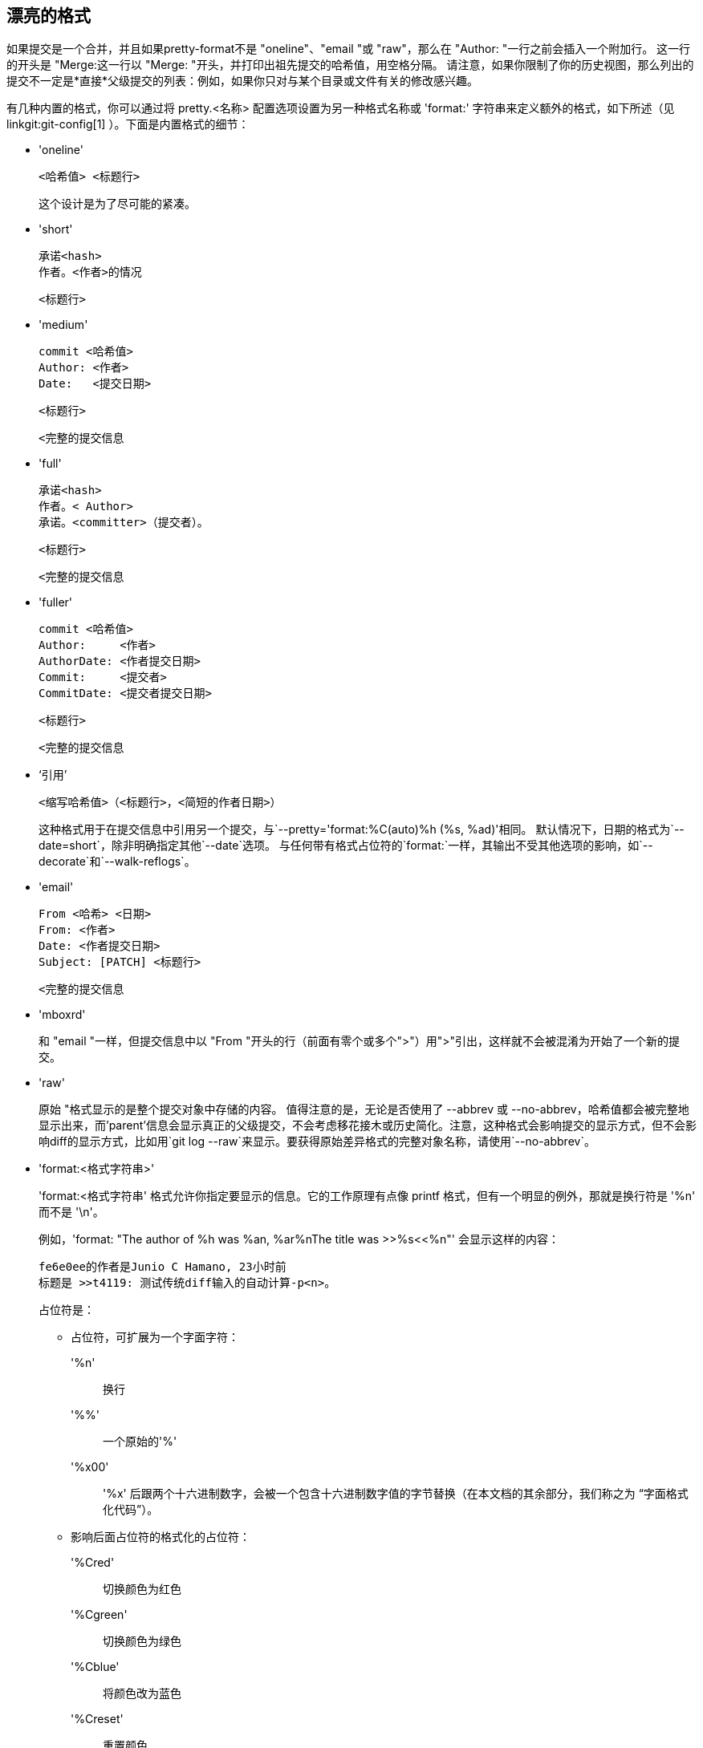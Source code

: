漂亮的格式
-----

如果提交是一个合并，并且如果pretty-format不是 "oneline"、"email "或 "raw"，那么在 "Author: "一行之前会插入一个附加行。 这一行的开头是 "Merge:这一行以 "Merge: "开头，并打印出祖先提交的哈希值，用空格分隔。 请注意，如果你限制了你的历史视图，那么列出的提交不一定是*直接*父级提交的列表：例如，如果你只对与某个目录或文件有关的修改感兴趣。

有几种内置的格式，你可以通过将 pretty.<名称> 配置选项设置为另一种格式名称或 'format:' 字符串来定义额外的格式，如下所述（见 linkgit:git-config[1] ）。下面是内置格式的细节：

* 'oneline'

	  <哈希值> <标题行>
+
这个设计是为了尽可能的紧凑。

* 'short'

	  承诺<hash>
	  作者。<作者>的情况

	      <标题行>

* 'medium'

	  commit <哈希值>
	  Author: <作者>
	  Date:   <提交日期>

	      <标题行>

	      <完整的提交信息

* 'full'

	  承诺<hash>
	  作者。< Author>
	  承诺。<committer>（提交者）。

	      <标题行>

	      <完整的提交信息

* 'fuller'

	  commit <哈希值>
	  Author:     <作者>
	  AuthorDate: <作者提交日期>
	  Commit:     <提交者>
	  CommitDate: <提交者提交日期>

	       <标题行>

	       <完整的提交信息

* ‘引用’

	  <缩写哈希值>（<标题行>，<简短的作者日期>）
+
这种格式用于在提交信息中引用另一个提交，与`--pretty='format:%C(auto)%h (%s, %ad)'相同。 默认情况下，日期的格式为`--date=short`，除非明确指定其他`--date`选项。 与任何带有格式占位符的`format:`一样，其输出不受其他选项的影响，如`--decorate`和`--walk-reflogs`。

* 'email'

	  From <哈希> <日期>
	  From: <作者>
	  Date: <作者提交日期>
	  Subject: [PATCH] <标题行>

	  <完整的提交信息

* 'mboxrd'
+
和 "email "一样，但提交信息中以 "From "开头的行（前面有零个或多个">"）用">"引出，这样就不会被混淆为开始了一个新的提交。

* 'raw'
+
原始 "格式显示的是整个提交对象中存储的内容。 值得注意的是，无论是否使用了 --abbrev 或 --no-abbrev，哈希值都会被完整地显示出来，而'parent'信息会显示真正的父级提交，不会考虑移花接木或历史简化。注意，这种格式会影响提交的显示方式，但不会影响diff的显示方式，比如用`git log --raw`来显示。要获得原始差异格式的完整对象名称，请使用`--no-abbrev`。

* 'format:<格式字符串>'
+
'format:<格式字符串' 格式允许你指定要显示的信息。它的工作原理有点像 printf 格式，但有一个明显的例外，那就是换行符是 '%n' 而不是 '\n'。
+
例如，'format: "The author of %h was %an, %ar%nThe title was >>%s<<%n"' 会显示这样的内容：
+
-------
fe6e0ee的作者是Junio C Hamano, 23小时前
标题是 >>t4119: 测试传统diff输入的自动计算-p<n>。

-------
+
占位符是：

- 占位符，可扩展为一个字面字符：
'%n':: 换行
'%%':: 一个原始的'%'
'%x00':: '%x' 后跟两个十六进制数字，会被一个包含十六进制数字值的字节替换（在本文档的其余部分，我们称之为 “字面格式化代码”）。

- 影响后面占位符的格式化的占位符：
'%Cred':: 切换颜色为红色
'%Cgreen':: 切换颜色为绿色
'%Cblue':: 将颜色改为蓝色
'%Creset':: 重置颜色
'%C(...)':: 颜色规范，如linkgit:git-config[1]的 "配置文件 "部分中的数值描述。 默认情况下，只有在启用日志输出时才会显示颜色（通过 `color.diff`, `color.ui`, 或 `--color`, 如果我们要去终端，要尊重前者的`auto`设置）。`%C(auto,...)`被接受为默认的历史同义词（例如，`%C(auto,red)`）。指定`%C(always,...)`将显示颜色，即使没有启用颜色（尽管考虑使用`--color=always`来启用整个输出的颜色，包括这个格式和其他任何git可能的颜色）。 `auto`单独使用（即`%C(auto)`）将在下一个占位符上开启自动着色，直到再次切换颜色。
'%m':: 左（`<`）、右（`>`）或边界（`-`）标记
'%w([<w>[,<i1>[,<i2>]]])':: 开关包行，就像 linkgit:git-shortlog[1] 的 -w 选项。
'%<(<N>[,trunc|ltrunc|mtrunc])':: 使下一个占位符至少占用 N 列宽，必要时在右侧填充空格。 如果输出超过 N 列，可选择在左侧（ltrunc）`..ft`、中间（mtrunc）`mi..le` 或末尾（trunc）`rig..` 截断（用省略号 '..' ）。 注意 1：截断只在 N >= 2 时有效。 注 2：N 和 M（见下文）值周围的空格为可选项。 注 3：表情符号和其他宽字符将占用两个显示列，可能会超出列边界。 注 4：分解字符组合标记可能会在填充边界处错位。
'%<|(<M>)':: 使下一个占位符至少显示到第 M 列，必要时在右侧填充空格。 从终端窗口右侧边缘测量的列位置使用负 M 值。
'%>(<N>)', '%>|(<M>)':: 分别类似于 '%<( <N> )' 、'%<|( <M> )'，但在左侧填充空格
'%>>(<N>)', '%>>|(<M>)':: 分别类似于'%>(<N>)'、'%>|(<M>)'，只是如果下一个占位符占用的空间比给定的多，并且其左侧有空格，则使用这些空格
'%><(<N>)', '%><|(<M>)':: 分别类似于'%<( <N> )' 和 '%<|( <M> )'，但两边都有填充（即文本居中）

- 占位符，扩展到从提交中提取的信息：
'%H':: 提交的哈希值
'%h':: 简称提交哈希
'%T':: 目录树哈希值
'%t':: 简称树形哈希
'%P':: 父类哈希值
'%p':: 缩写的父母哈希值
'%an':: 作者名
'%aN':: 作者名（关于 .mailmap，请参见 linkgit:git-shortlog[1] 或 linkgit:git-blame[1]
'%ae':: 作者电子邮箱
'%aE':: 作者电子邮件（关于 .mailmap，请参见 linkgit:git-shortlog[1] 或 linkgit:git-blame[1]
'%al':: 作者电子邮件的本地部分（'@' 符号之前的部分）
'%aL':: 尊重 .mailmap 作者的本地部分（参见 '%al' ），参见 linkgit:git-shortlog[1] 或 linkgit:git-blame[1])
'%ad':: 作者日期（格式尊重--date=选项
'%aD':: 作者日期，RFC2822风格
'%ar':: 作者日期，相对
'%at':: 作者日期，UNIX时间戳
'%ai':: 作者日期，类似ISO 8601的格式
'%aI':: 作者日期，严格的ISO 8601格式
'%as':: 作者日期，短格式（ `YYYY-MM-DD` ）
'%ah':: 作者日期，以易读形式呈现（就像 linkgit:git-rev-list[1] 的 `--date=human` 选项）
'%cn':: 提交者名称
'%cN':: 提交者名称（尊重 .mailmap，参见 linkgit:git-shortlog[1] 或 linkgit:git-blame[1]
'%ce':: 提交者电子邮箱
'%cE':: 提交者电子邮箱（尊重 .mailmap，参见 linkgit:git-shortlog[1] 或 linkgit:git-blame[1]
'%cl':: 提交者电子邮件的本地部分（'@' 符号之前的部分）
'%cL':: 提交者本地部分（参见'%cl' ）尊重 .mailmap, 参见 linkgit:git-shortlog[1] 或 linkgit:git-blame[1])
'%cd':: 承诺人日期（格式尊重--date=选项
'%cD':: 承诺人日期，RFC2822风格
'%cr':: 承诺人日期，相对
'%ct':: 提交者日期，UNIX时间戳
'%ci':: 承诺人日期，类似ISO 8601的格式
'%cI':: 承诺人日期，严格的ISO 8601格式
'%cs':: 承诺人日期，短格式（ `YYYY-MM-DD` ）
'%ch':: 提交者的日期，人类风格（就像 linkgit:git-rev-list[1] 的 `--date=human` 选项）
'%d':: ref名称，就像linkgit:git-log[1]的--decorate选项。
'%D':: 没有"（"、"）"包装的参考文献名称。
'%(decorate[:<选项>])'::
自定义装饰的引用名称。`decorate` 字符串后面可以是冒号和零个或多个以逗号分隔的选项。选项值可能包含字面格式化代码。由于逗号（`%x2C`）和结尾括号（`%x29`）在选项语法中的作用，因此必须使用这些代码。
+
** 'prefix=<值>'： 显示在引用名称列表之前。 默认为 "{nbsp}`(`"。
** 'suffix=<值>'： 显示在引用名称列表之后。 默认为 "`)`"。
** 'separator=<值>'： 显示在引用名称之间。 默认为 "`,`{nbsp}"。
** 'point=<值>'： 显示在 HEAD 和其指向的分支（如果有）之间。
		      默认为 "{nbsp}`->`{nbsp}"。
** 'tag=<值>'： 显示在标记名称之前。默认为 "`tag:`{nbsp}"。

+
例如，制作不带包装或标签注释的装饰，并用空格作为分隔符：
+
`%(decorate:prefix=,suffix=,tag=,separator= )`

'%(describe[:<选项>])'::
人类可读的名字，像linkgit:git-describe[1]；空字符串表示不可描述的提交。 `describe`字符串后面可以有冒号和零个或多个逗号分隔的选项。 当标签同时被添加或删除时，描述可能不一致。
+
** 'tags[=<bool-value>]'：不仅考虑带注释的标签，还考虑轻量级标签。
** 'abbrev=<数量>'：不使用缩写对象名称的默认十六进制位数（根据仓库中对象的数量而变化，默认为 7 位），而是使用 <数量> 的位数，或根据需要的位数来组成唯一的对象名称。
** 'match=<pattern>':只考虑与给定的`glob(7)`模式匹配的标签，不包括 "refs/tags/"前缀。
** 'exclude=<pattern>':不考虑匹配给定`glob(7)`模式的标签，排除 "refs/tags/"前缀。

'%S':: 在命令行中给出的提交名称（如 `git log --source`），只对 `git log` 起作用
'%e':: 编码方式
'%s':: 主题
'%f':: 经过消毒的主题行，适合于文件名
'%b':: 正文
'%B':: 原始体（未包装的主题和体）
ifndef::git-rev-list[]
'%N':: 承诺说明
endif::git-rev-list[]
'%GG':: 来自GPG的签名提交的原始验证信息
'%G?':: 显示 "G" 代表一个好的（有效的）签名，"B" 代表一个坏的签名，"U" 代表一个有效性未知的好的签名，"X" 代表一个已经过期的好的签名，"Y" 代表一个由过期的钥匙制作的好的签名，"R" 代表一个由撤销的 钥匙制作的好的签名，"E" 如果不能检查签名（如缺少钥匙），"N" 代表没有签名
'%GS':: 显示已签名的提交的签名者的名字
'%GK':: 显示用于签署已签名的承诺的密钥
'%GF':: 显示用于签署已签名提交文件的密钥的指纹
'%GP':: 显示主键的指纹，该主键的子键被用来签署一个已签署的提交
'%GT':: 显示用于签署已签名的承诺的密钥的信任级别
'%gD':: reflog选择器，例如，`refs/stash@{1}`或`refs/stash@{2分钟前}`；其格式遵循`-g`选项的规则。`@'前面的部分是命令行上给出的参考文献名称（所以`git log -g refs/heads/master`会产生`refs/heads/master@{0}`）。
'%gd':: 简化的 reflog 选择器；与 `%gD` 相同，但 refname 部分被缩短以利于人类阅读（因此 `refs/heads/master` 变成了 `master`）。
'%gn':: 记录身份名称
'%gN':: 引用日志身份名称（尊重 .mailmap，参见 linkgit:git-shortlog[1] 或 linkgit:git-blame[1]
'%ge':: 重新记录身份邮件
'%gE':: 引用日志身份电子邮箱（尊重 .mailmap，参见 linkgit:git-shortlog[1] 或 linkgit:git-blame[1]
'%gs':: 记录主题
'%(trailers[:<选项>])'::
显示由 linkgit:git-interpret-trailers[1] 解释的正文的为主。`trailers` 字符串后面可以有冒号和零个或多个逗号分隔的选项。 如果任何选项被多次提供，则最后出现的选项获胜。
+
** 'key=<键>'：只显示具有指定密钥的为主。匹配是不分大小写的，后面的冒号是可选的。如果多次给出选项，则显示与任何键匹配的为主行。该选项自动启用 `only` 选项，使拖车块中的非尾注行被隐藏。如果不希望这样，可以用 `only=false` 禁用。 例如，`%(trailers:key=Reviewed-by)` 显示键为 `Reviewed-by` 的拖车行。
** 'only[=<布尔值>]' ：选择是否应该包括来自尾注块的非尾注行。
** 'separator=<sep>': specify the separator inserted between trailer lines. Defaults to a line feed character. The string <sep> may contain the literal formatting codes described above. To use comma as separator one must use `%x2C` as it would otherwise be parsed as next option. E.g., `%(trailers:key=Ticket,separator=%x2C )` shows all trailer lines whose key is "Ticket" separated by a comma and a space.
** 'unfold[=<布尔值>]'：使它的行为就像 interpret-trailer 的 `--unfold` 选项被给出一样。例如，`%(trailers:only,unfold=true)`会展开并显示所有的尾注行。
** 'keyonly[=<布尔值>]'：只显示尾注的关键部分。
** 'valueonly[=<布尔值>]'：只显示尾注的值部分。
** 'key_value_separator=<sep>': specify the separator inserted between the key and value of each trailer. Defaults to ": ". Otherwise it shares the same semantics as 'separator=<sep>' above.

NOTE: 一些占位符可能取决于给修订版遍历引擎的其他选项。例如，`%g*` reflog选项将插入一个空字符串，除非我们正在遍历reflog条目（例如，通过`git log -g`）。`%d`和`%D`占位符将使用 "短 "装饰格式，如果`--decorate`没有在命令行上提供。

The boolean options accept an optional value `[=<bool-value>]`. The values taken by `--type=bool` git-config[1], like `yes` and `off`, are all accepted. Giving a boolean option without `=<value>` is equivalent to giving it with `=true`.

如果你在占位符的'%'后面加了一个`+'（加号），当且仅当占位符扩展为一个非空字符串时，在扩展前会立即插入换行符。

如果你在占位符的'%'后面加了一个`-'（减号），如果且仅当占位符扩展为空字符串时，紧接着扩展前的所有连续换行将被删除。

如果你在占位符的'%'后面加了一个``（空格），当且仅当占位符扩展到一个非空字符串时，空格就会紧接着插入扩展。

* 't格式:'
+
'tformat:' 格式的工作原理与 'format:' 完全一样，只是它提供了 “终止符” 语义，而不是 “分隔符” 语义。换句话说，每个提交都附加了信息结束符（通常是换行符），而不是在条目之间放置一个分隔符。 这意味着单行格式的最后一个条目将正确地以新行结束，就像 “单行” 格式那样。 比如说：
+
---------------------
$ git log -2 --pretty=format:%h 4da45bef \
  | perl -pe '$_ .= " -- NO NEWLINE\n" unless /\n/'
4da45be
7134973 -- NO NEWLINE

$ git log -2 --pretty=tformat:%h 4da45bef \
  | perl -pe '$_ .= " -- NO NEWLINE\n" unless /\n/'
4da45be
7134973
---------------------
+
此外，任何未被识别的字符串，如果其中有 `%` ，将被解释为前面有 `tformat:` 。 例如，这两个是等同的：
+
---------------------
$ git log -2 --pretty=tformat:%h 4da45bef
$ git log -2 --pretty=%h 4da45bef
---------------------
